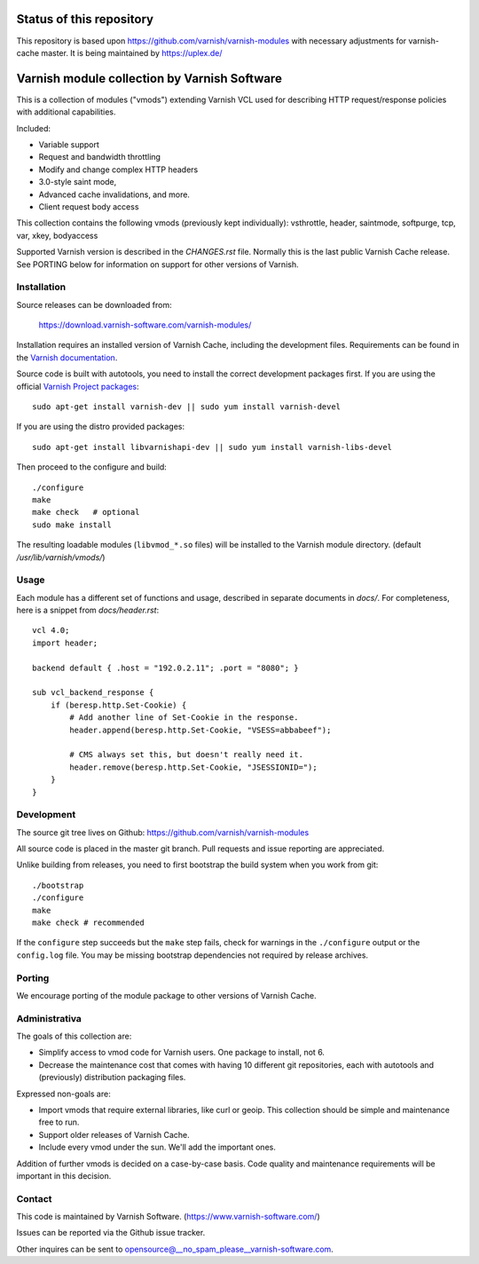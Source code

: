 Status of this repository
=========================

This repository is based upon
https://github.com/varnish/varnish-modules with necessary adjustments
for varnish-cache master. It is being maintained by https://uplex.de/

Varnish module collection by Varnish Software
=============================================

This is a collection of modules ("vmods") extending Varnish VCL used for
describing HTTP request/response policies with additional capabilities.

Included:

* Variable support
* Request and bandwidth throttling
* Modify and change complex HTTP headers
* 3.0-style saint mode,
* Advanced cache invalidations, and more.
* Client request body access

This collection contains the following vmods (previously kept
individually): vsthrottle, header, saintmode, softpurge, tcp, var,
xkey, bodyaccess

Supported Varnish version is described in the `CHANGES.rst` file. Normally this
is the last public Varnish Cache release. See PORTING below for information on
support for other versions of Varnish.


Installation
------------

Source releases can be downloaded from:

    https://download.varnish-software.com/varnish-modules/


Installation requires an installed version of Varnish Cache, including the
development files. Requirements can be found in the `Varnish documentation`_.

.. _`Varnish documentation`: https://www.varnish-cache.org/docs/4.1/installation/install.html#compiling-varnish-from-source
.. _`Varnish Project packages`: https://www.varnish-cache.org/releases/index.html


Source code is built with autotools, you need to install the correct development packages first.
If you are using the official `Varnish Project packages`_::

    sudo apt-get install varnish-dev || sudo yum install varnish-devel

If you are using the distro provided packages::

    sudo apt-get install libvarnishapi-dev || sudo yum install varnish-libs-devel

Then proceed to the configure and build::

    ./configure
    make
    make check   # optional
    sudo make install


The resulting loadable modules (``libvmod_*.so`` files) will be installed to
the Varnish module directory. (default `/usr/lib/varnish/vmods/`)


Usage
-----

Each module has a different set of functions and usage, described in
separate documents in `docs/`. For completeness, here is a snippet from
`docs/header.rst`::

    vcl 4.0;
    import header;

    backend default { .host = "192.0.2.11"; .port = "8080"; }

    sub vcl_backend_response {
        if (beresp.http.Set-Cookie) {
            # Add another line of Set-Cookie in the response.
            header.append(beresp.http.Set-Cookie, "VSESS=abbabeef");

            # CMS always set this, but doesn't really need it.
            header.remove(beresp.http.Set-Cookie, "JSESSIONID=");
        }
    }



Development
-----------

The source git tree lives on Github: https://github.com/varnish/varnish-modules

All source code is placed in the master git branch. Pull requests and issue
reporting are appreciated.

Unlike building from releases, you need to first bootstrap the build system
when you work from git::

    ./bootstrap
    ./configure
    make
    make check # recommended

If the ``configure`` step succeeds but the ``make`` step fails, check for
warnings in the ``./configure`` output or the ``config.log`` file. You may be
missing bootstrap dependencies not required by release archives.

Porting
-------

We encourage porting of the module package to other versions of Varnish Cache.


Administrativa
--------------

The goals of this collection are:

* Simplify access to vmod code for Varnish users. One package to install, not 6.
* Decrease the maintenance cost that comes with having 10 different git
  repositories, each with autotools and (previously) distribution packaging files.

Expressed non-goals are:

* Import vmods that require external libraries, like curl or geoip. This
  collection should be simple and maintenance free to run.
* Support older releases of Varnish Cache.
* Include every vmod under the sun. We'll add the important ones.

Addition of further vmods is decided on a case-by-case basis. Code quality and
maintenance requirements will be important in this decision.


Contact
-------

This code is maintained by Varnish Software. (https://www.varnish-software.com/)

Issues can be reported via the Github issue tracker.

Other inquires can be sent to opensource@__no_spam_please__varnish-software.com.

